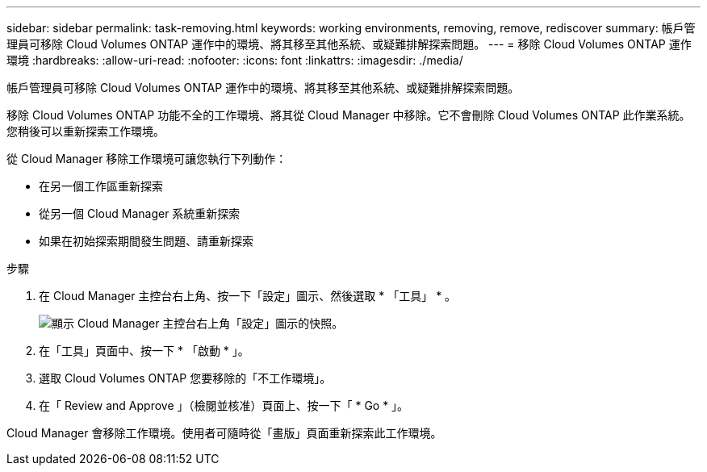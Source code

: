 ---
sidebar: sidebar 
permalink: task-removing.html 
keywords: working environments, removing, remove, rediscover 
summary: 帳戶管理員可移除 Cloud Volumes ONTAP 運作中的環境、將其移至其他系統、或疑難排解探索問題。 
---
= 移除 Cloud Volumes ONTAP 運作環境
:hardbreaks:
:allow-uri-read: 
:nofooter: 
:icons: font
:linkattrs: 
:imagesdir: ./media/


[role="lead"]
帳戶管理員可移除 Cloud Volumes ONTAP 運作中的環境、將其移至其他系統、或疑難排解探索問題。

移除 Cloud Volumes ONTAP 功能不全的工作環境、將其從 Cloud Manager 中移除。它不會刪除 Cloud Volumes ONTAP 此作業系統。您稍後可以重新探索工作環境。

從 Cloud Manager 移除工作環境可讓您執行下列動作：

* 在另一個工作區重新探索
* 從另一個 Cloud Manager 系統重新探索
* 如果在初始探索期間發生問題、請重新探索


.步驟
. 在 Cloud Manager 主控台右上角、按一下「設定」圖示、然後選取 * 「工具」 * 。
+
image:screenshot_settings_icon.gif["顯示 Cloud Manager 主控台右上角「設定」圖示的快照。"]

. 在「工具」頁面中、按一下 * 「啟動 * 」。
. 選取 Cloud Volumes ONTAP 您要移除的「不工作環境」。
. 在「 Review and Approve 」（檢閱並核准）頁面上、按一下「 * Go * 」。


Cloud Manager 會移除工作環境。使用者可隨時從「畫版」頁面重新探索此工作環境。
